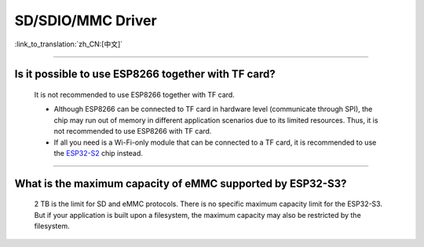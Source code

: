 SD/SDIO/MMC Driver
==================

:link_to_translation:`zh_CN:[中文]`

.. raw:: html

   <style>
   body {counter-reset: h2}
     h2 {counter-reset: h3}
     h2:before {counter-increment: h2; content: counter(h2) ". "}
     h3:before {counter-increment: h3; content: counter(h2) "." counter(h3) ". "}
     h2.nocount:before, h3.nocount:before, { content: ""; counter-increment: none }
   </style>

--------------

Is it possible to use ESP8266 together with TF card?
-----------------------------------------------------------------------

  It is not recommended to use ESP8266 together with TF card.

  - Although ESP8266 can be connected to TF card in hardware level (communicate through SPI), the chip may run out of memory in different application scenarios due to its limited resources. Thus, it is not recommended to use ESP8266 with TF card.
  - If all you need is a Wi-Fi-only module that can be connected to a TF card, it is recommended to use the `ESP32-S2 <https://www.espressif.com/sites/default/files/documentation/esp32-s2_datasheet_en.pdf>`_ chip instead.

----------------

What is the maximum capacity of eMMC supported by ESP32-S3?
--------------------------------------------------------------------------------------------------------------

  2 TB is the limit for SD and eMMC protocols. There is no specific maximum capacity limit for the ESP32-S3. But if your application is built upon a filesystem, the maximum capacity may also be restricted by the filesystem.
